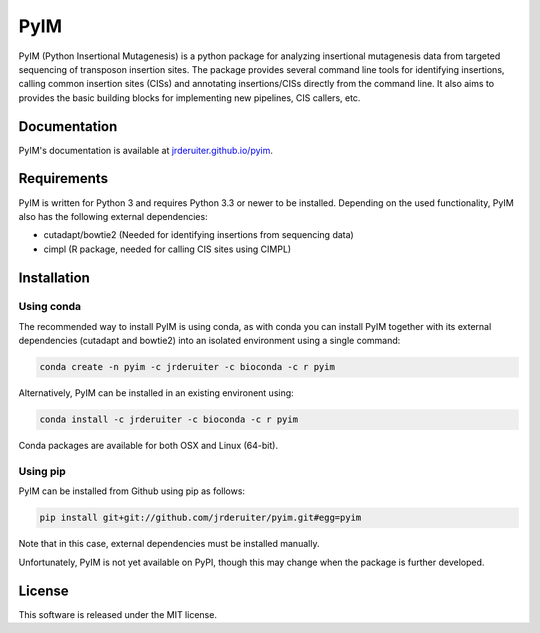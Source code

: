 ===============================
PyIM
===============================

.. image:: https://img.shields.io/travis/jrderuiter/pyim.svg
        :target: https://travis-ci.org/jrderuiter/pyim

PyIM (Python Insertional Mutagenesis) is a python package for analyzing
insertional mutagenesis data from targeted sequencing of transposon insertion
sites. The package provides several command line tools for identifying
insertions, calling common insertion sites (CISs) and annotating
insertions/CISs directly from the command line. It also aims to provides
the basic building blocks for implementing new pipelines, CIS callers, etc.

Documentation
-------------

PyIM's documentation is available at
`jrderuiter.github.io/pyim <http://jrderuiter.github.io/pyim/>`_.


Requirements
------------

PyIM is written for Python 3 and requires Python 3.3 or newer to be installed.
Depending on the used functionality, PyIM also has the following external
dependencies:

- cutadapt/bowtie2 (Needed for identifying insertions from sequencing data)
- cimpl (R package, needed for calling CIS sites using CIMPL)

Installation
------------

Using conda
~~~~~~~~~~~

The recommended way to install PyIM is using conda, as with conda you can
install PyIM together with its external dependencies (cutadapt and bowtie2)
into an isolated environment using a single command:

.. code:: bash

    conda create -n pyim -c jrderuiter -c bioconda -c r pyim

Alternatively, PyIM can be installed in an existing environent using:

.. code:: bash

    conda install -c jrderuiter -c bioconda -c r pyim

Conda packages are available for both OSX and Linux (64-bit).

Using pip
~~~~~~~~~

PyIM can be installed from Github using pip as follows:

.. code:: bash

    pip install git+git://github.com/jrderuiter/pyim.git#egg=pyim

Note that in this case, external dependencies must be installed manually.

Unfortunately, PyIM is not yet available on PyPI, though this may
change when the package is further developed.

License
-------

This software is released under the MIT license.
